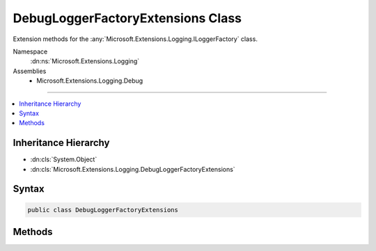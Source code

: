 

DebugLoggerFactoryExtensions Class
==================================






Extension methods for the :any:`Microsoft.Extensions.Logging.ILoggerFactory` class.


Namespace
    :dn:ns:`Microsoft.Extensions.Logging`
Assemblies
    * Microsoft.Extensions.Logging.Debug

----

.. contents::
   :local:



Inheritance Hierarchy
---------------------


* :dn:cls:`System.Object`
* :dn:cls:`Microsoft.Extensions.Logging.DebugLoggerFactoryExtensions`








Syntax
------

.. code-block:: csharp

    public class DebugLoggerFactoryExtensions








.. dn:class:: Microsoft.Extensions.Logging.DebugLoggerFactoryExtensions
    :hidden:

.. dn:class:: Microsoft.Extensions.Logging.DebugLoggerFactoryExtensions

Methods
-------

.. dn:class:: Microsoft.Extensions.Logging.DebugLoggerFactoryExtensions
    :noindex:
    :hidden:

    
    .. dn:method:: Microsoft.Extensions.Logging.DebugLoggerFactoryExtensions.AddDebug(Microsoft.Extensions.Logging.ILoggerFactory)
    
        
    
        
        Adds a debug logger that is enabled for :any:`Microsoft.Extensions.Logging.LogLevel`\.Information or higher.
    
        
    
        
        :param factory: The extension method argument.
        
        :type factory: Microsoft.Extensions.Logging.ILoggerFactory
        :rtype: Microsoft.Extensions.Logging.ILoggerFactory
    
        
        .. code-block:: csharp
    
            public static ILoggerFactory AddDebug(this ILoggerFactory factory)
    
    .. dn:method:: Microsoft.Extensions.Logging.DebugLoggerFactoryExtensions.AddDebug(Microsoft.Extensions.Logging.ILoggerFactory, Microsoft.Extensions.Logging.LogLevel)
    
        
    
        
        Adds a debug logger that is enabled for :any:`Microsoft.Extensions.Logging.LogLevel`\s of minLevel or higher.
    
        
    
        
        :param factory: The extension method argument.
        
        :type factory: Microsoft.Extensions.Logging.ILoggerFactory
    
        
        :param minLevel: The minimum :any:`Microsoft.Extensions.Logging.LogLevel` to be logged
        
        :type minLevel: Microsoft.Extensions.Logging.LogLevel
        :rtype: Microsoft.Extensions.Logging.ILoggerFactory
    
        
        .. code-block:: csharp
    
            public static ILoggerFactory AddDebug(this ILoggerFactory factory, LogLevel minLevel)
    
    .. dn:method:: Microsoft.Extensions.Logging.DebugLoggerFactoryExtensions.AddDebug(Microsoft.Extensions.Logging.ILoggerFactory, System.Func<System.String, Microsoft.Extensions.Logging.LogLevel, System.Boolean>)
    
        
    
        
        Adds a debug logger that is enabled as defined by the filter function.
    
        
    
        
        :param factory: The extension method argument.
        
        :type factory: Microsoft.Extensions.Logging.ILoggerFactory
    
        
        :param filter: The function used to filter events based on the log level.
        
        :type filter: System.Func<System.Func`3>{System.String<System.String>, Microsoft.Extensions.Logging.LogLevel<Microsoft.Extensions.Logging.LogLevel>, System.Boolean<System.Boolean>}
        :rtype: Microsoft.Extensions.Logging.ILoggerFactory
    
        
        .. code-block:: csharp
    
            public static ILoggerFactory AddDebug(this ILoggerFactory factory, Func<string, LogLevel, bool> filter)
    

